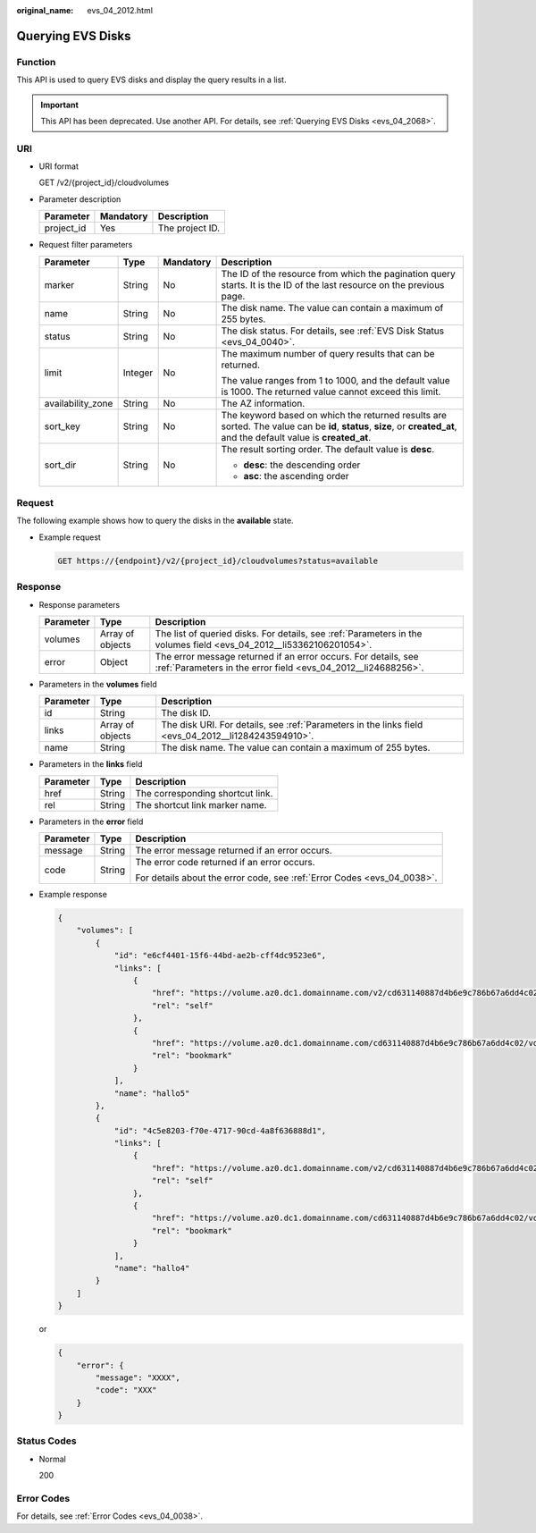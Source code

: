 :original_name: evs_04_2012.html

.. _evs_04_2012:

Querying EVS Disks
==================

Function
--------

This API is used to query EVS disks and display the query results in a list.

.. important::

   This API has been deprecated. Use another API. For details, see :ref:`Querying EVS Disks <evs_04_2068>`.

URI
---

-  URI format

   GET /v2/{project_id}/cloudvolumes

-  Parameter description

   ========== ========= ===============
   Parameter  Mandatory Description
   ========== ========= ===============
   project_id Yes       The project ID.
   ========== ========= ===============

-  Request filter parameters

   +-------------------+-----------------+-----------------+------------------------------------------------------------------------------------------------------------------------------------------------------------------------+
   | Parameter         | Type            | Mandatory       | Description                                                                                                                                                            |
   +===================+=================+=================+========================================================================================================================================================================+
   | marker            | String          | No              | The ID of the resource from which the pagination query starts. It is the ID of the last resource on the previous page.                                                 |
   +-------------------+-----------------+-----------------+------------------------------------------------------------------------------------------------------------------------------------------------------------------------+
   | name              | String          | No              | The disk name. The value can contain a maximum of 255 bytes.                                                                                                           |
   +-------------------+-----------------+-----------------+------------------------------------------------------------------------------------------------------------------------------------------------------------------------+
   | status            | String          | No              | The disk status. For details, see :ref:`EVS Disk Status <evs_04_0040>`.                                                                                                |
   +-------------------+-----------------+-----------------+------------------------------------------------------------------------------------------------------------------------------------------------------------------------+
   | limit             | Integer         | No              | The maximum number of query results that can be returned.                                                                                                              |
   |                   |                 |                 |                                                                                                                                                                        |
   |                   |                 |                 | The value ranges from 1 to 1000, and the default value is 1000. The returned value cannot exceed this limit.                                                           |
   +-------------------+-----------------+-----------------+------------------------------------------------------------------------------------------------------------------------------------------------------------------------+
   | availability_zone | String          | No              | The AZ information.                                                                                                                                                    |
   +-------------------+-----------------+-----------------+------------------------------------------------------------------------------------------------------------------------------------------------------------------------+
   | sort_key          | String          | No              | The keyword based on which the returned results are sorted. The value can be **id**, **status**, **size**, or **created_at**, and the default value is **created_at**. |
   +-------------------+-----------------+-----------------+------------------------------------------------------------------------------------------------------------------------------------------------------------------------+
   | sort_dir          | String          | No              | The result sorting order. The default value is **desc**.                                                                                                               |
   |                   |                 |                 |                                                                                                                                                                        |
   |                   |                 |                 | -  **desc**: the descending order                                                                                                                                      |
   |                   |                 |                 | -  **asc**: the ascending order                                                                                                                                        |
   +-------------------+-----------------+-----------------+------------------------------------------------------------------------------------------------------------------------------------------------------------------------+

Request
-------

The following example shows how to query the disks in the **available** state.

-  Example request

   .. code-block:: text

      GET https://{endpoint}/v2/{project_id}/cloudvolumes?status=available

Response
--------

-  Response parameters

   +-----------+------------------+---------------------------------------------------------------------------------------------------------------------------------+
   | Parameter | Type             | Description                                                                                                                     |
   +===========+==================+=================================================================================================================================+
   | volumes   | Array of objects | The list of queried disks. For details, see :ref:`Parameters in the volumes field <evs_04_2012__li53362106201054>`.             |
   +-----------+------------------+---------------------------------------------------------------------------------------------------------------------------------+
   | error     | Object           | The error message returned if an error occurs. For details, see :ref:`Parameters in the error field <evs_04_2012__li24688256>`. |
   +-----------+------------------+---------------------------------------------------------------------------------------------------------------------------------+

-  .. _evs_04_2012__li53362106201054:

   Parameters in the **volumes** field

   +-----------+------------------+-----------------------------------------------------------------------------------------------------+
   | Parameter | Type             | Description                                                                                         |
   +===========+==================+=====================================================================================================+
   | id        | String           | The disk ID.                                                                                        |
   +-----------+------------------+-----------------------------------------------------------------------------------------------------+
   | links     | Array of objects | The disk URI. For details, see :ref:`Parameters in the links field <evs_04_2012__li1284243594910>`. |
   +-----------+------------------+-----------------------------------------------------------------------------------------------------+
   | name      | String           | The disk name. The value can contain a maximum of 255 bytes.                                        |
   +-----------+------------------+-----------------------------------------------------------------------------------------------------+

-  .. _evs_04_2012__li1284243594910:

   Parameters in the **links** field

   ========= ====== ================================
   Parameter Type   Description
   ========= ====== ================================
   href      String The corresponding shortcut link.
   rel       String The shortcut link marker name.
   ========= ====== ================================

-  .. _evs_04_2012__li24688256:

   Parameters in the **error** field

   +-----------------------+-----------------------+-------------------------------------------------------------------------+
   | Parameter             | Type                  | Description                                                             |
   +=======================+=======================+=========================================================================+
   | message               | String                | The error message returned if an error occurs.                          |
   +-----------------------+-----------------------+-------------------------------------------------------------------------+
   | code                  | String                | The error code returned if an error occurs.                             |
   |                       |                       |                                                                         |
   |                       |                       | For details about the error code, see :ref:`Error Codes <evs_04_0038>`. |
   +-----------------------+-----------------------+-------------------------------------------------------------------------+

-  Example response

   .. code-block::

      {
          "volumes": [
              {
                  "id": "e6cf4401-15f6-44bd-ae2b-cff4dc9523e6",
                  "links": [
                      {
                          "href": "https://volume.az0.dc1.domainname.com/v2/cd631140887d4b6e9c786b67a6dd4c02/volumes/e6cf4401-15f6-44bd-ae2b-cff4dc9523e6",
                          "rel": "self"
                      },
                      {
                          "href": "https://volume.az0.dc1.domainname.com/cd631140887d4b6e9c786b67a6dd4c02/volumes/e6cf4401-15f6-44bd-ae2b-cff4dc9523e6",
                          "rel": "bookmark"
                      }
                  ],
                  "name": "hallo5"
              },
              {
                  "id": "4c5e8203-f70e-4717-90cd-4a8f636888d1",
                  "links": [
                      {
                          "href": "https://volume.az0.dc1.domainname.com/v2/cd631140887d4b6e9c786b67a6dd4c02/volumes/4c5e8203-f70e-4717-90cd-4a8f636888d1",
                          "rel": "self"
                      },
                      {
                          "href": "https://volume.az0.dc1.domainname.com/cd631140887d4b6e9c786b67a6dd4c02/volumes/4c5e8203-f70e-4717-90cd-4a8f636888d1",
                          "rel": "bookmark"
                      }
                  ],
                  "name": "hallo4"
              }
          ]
      }

   or

   .. code-block::

      {
          "error": {
              "message": "XXXX",
              "code": "XXX"
          }
      }

Status Codes
------------

-  Normal

   200

Error Codes
-----------

For details, see :ref:`Error Codes <evs_04_0038>`.
